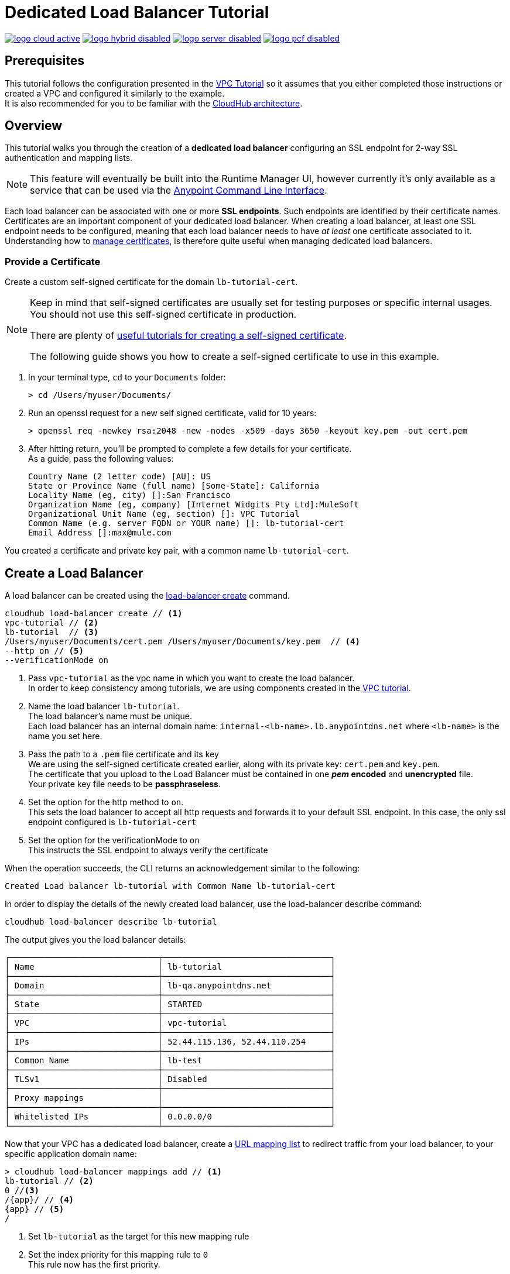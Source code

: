 = Dedicated Load Balancer Tutorial

image:logo-cloud-active.png[link="/runtime-manager/deployment-strategies", title="CloudHub"]
image:logo-hybrid-disabled.png[link="/runtime-manager/deployment-strategies", title="Hybrid Deployment"]
image:logo-server-disabled.png[link="/runtime-manager/deployment-strategies", title="Anypoint Platform Private Cloud Edition"]
image:logo-pcf-disabled.png[link="/runtime-manager/deployment-strategies", title="Pivotal Cloud Foundry"]

== Prerequisites

This tutorial follows the configuration presented in the link:/runtime-manager/vpc-tutorial[VPC Tutorial] so it assumes that you either completed those instructions or created a VPC and configured it similarly to the example. +
It is also recommended for you to be familiar with the link:/runtime-manager/cloudhub-architecture[CloudHub architecture].

== Overview

This tutorial walks you through the creation of a *dedicated load balancer* configuring an SSL endpoint for 2-way SSL authentication and mapping lists.

[NOTE]
This feature will eventually be built into the Runtime Manager UI, however currently it’s only available as a service that can be used via the link:/runtime-manager/anypoint-platform-cli[Anypoint Command Line Interface].

Each load balancer can be associated with one or more *SSL endpoints*. Such endpoints are identified by their certificate names. +
Certificates are an important component of your dedicated load balancer. When creating a load balancer, at least one SSL endpoint needs to be configured, meaning that each load balancer needs to have _at least_ one certificate associated to it. +
Understanding how to link:/runtime-manager/cloudhub-dedicated-load-balancer#managing-certificates[manage certificates], is therefore quite useful when managing dedicated load balancers.

=== Provide a Certificate

Create a custom self-signed certificate for the domain `lb-tutorial-cert`. +

[NOTE]
--
Keep in mind that self-signed certificates are usually set for testing purposes or specific internal usages. You should not use this self-signed certificate in production.

There are plenty of link:http://www.akadia.com/services/ssh_test_certificate.html[useful tutorials for creating a self-signed certificate].

The following guide shows you how to create a self-signed certificate to use in this example.
--


. In your terminal type, `cd` to your `Documents` folder:
+
[source,Example]
----
> cd /Users/myuser/Documents/
----
+
. Run an openssl request for a new self signed certificate, valid for 10 years:
+
[source,Example]
----
> openssl req -newkey rsa:2048 -new -nodes -x509 -days 3650 -keyout key.pem -out cert.pem
----
+
. After hitting return, you'll be prompted to complete a few details for your certificate.  +
As a guide, pass the following values:
+
[source,Example,linenums]
----
Country Name (2 letter code) [AU]: US
State or Province Name (full name) [Some-State]: California
Locality Name (eg, city) []:San Francisco
Organization Name (eg, company) [Internet Widgits Pty Ltd]:MuleSoft
Organizational Unit Name (eg, section) []: VPC Tutorial
Common Name (e.g. server FQDN or YOUR name) []: lb-tutorial-cert
Email Address []:max@mule.com
----

You created a certificate and private key pair, with a common name `lb-tutorial-cert`.

== Create a Load Balancer

A load balancer can be created using the link:/runtime-manager/anypoint-platform-cli#cloudhub-load-balancer-create[load-balancer create] command.

[source,Example]
----
cloudhub load-balancer create // <1>
vpc-tutorial // <2>
lb-tutorial  // <3>
/Users/myuser/Documents/cert.pem /Users/myuser/Documents/key.pem  // <4>
--http on // <5>
--verificationMode on
----
. Pass `vpc-tutorial` as the vpc name in which you want to create the load balancer. +
In order to keep consistency among tutorials, we are using components created in the link:/runtime-manager/vpc-tutorial[VPC tutorial].
. Name the load balancer `lb-tutorial`. +
The load balancer's name must be unique. +
Each load balancer has an internal domain name: `internal-<lb-name>.lb.anypointdns.net` where `<lb-name>` is the name you set here.
. Pass the path to a `.pem` file certificate and its key +
We are using the self-signed certificate created earlier, along with its private key: `cert.pem` and `key.pem`. +
The certificate that you upload to the Load Balancer must be contained in one *_pem_ encoded* and *unencrypted* file. +
Your private key file needs to be *passphraseless*.
. Set the option for the http method to `on`. +
This sets the load balancer to accept all http requests and forwards it to your default SSL endpoint. In this case, the only ssl endpoint configured is `lb-tutorial-cert`
. Set the option for the verificationMode to `on` +
This instructs the SSL endpoint to always verify the certificate

When the operation succeeds, the CLI returns an acknowledgement similar to the following:

[source,Example]
----
Created Load balancer lb-tutorial with Common Name lb-tutorial-cert
----

In order to display the details of the newly created load balancer, use the load-balancer describe command:

[source,Example]
----
cloudhub load-balancer describe lb-tutorial
----

The output gives you the load balancer details:

[source,Example,linenums]
----
┌──────────────────────────────┬──────────────────────────────────┐
│ Name                         │ lb-tutorial                      │
├──────────────────────────────┼──────────────────────────────────┤
│ Domain                       │ lb-qa.anypointdns.net            │
├──────────────────────────────┼──────────────────────────────────┤
│ State                        │ STARTED                          │
├──────────────────────────────┼──────────────────────────────────┤
│ VPC                          │ vpc-tutorial                     │
├──────────────────────────────┼──────────────────────────────────┤
│ IPs                          │ 52.44.115.136, 52.44.110.254     │
├──────────────────────────────┼──────────────────────────────────┤
│ Common Name                  │ lb-test                          │
├──────────────────────────────┼──────────────────────────────────┤
│ TLSv1                        │ Disabled                         │
├──────────────────────────────┼──────────────────────────────────┤
│ Proxy mappings               │                                  │
├──────────────────────────────┼──────────────────────────────────┤
│ Whitelisted IPs              │ 0.0.0.0/0                        │
└──────────────────────────────┴──────────────────────────────────┘
----

Now that your VPC has a dedicated load balancer, create a link:/runtime-manager/cloudhub-dedicated-load-balancer#url-mapping[URL mapping list] to redirect traffic from your load balancer, to your specific application domain name:

[source,Example]
----
> cloudhub load-balancer mappings add // <1>
lb-tutorial // <2>
0 //<3>
/{app}/ // <4>
{app} // <5>
/
----

. Set `lb-tutorial` as the target for this new mapping rule
. Set the index priority for this mapping rule to `0` +
This rule now has the first priority.
. Set the input URL as `/{app}/` +
This rule uses patterns so that every value passed as `{app}` in the load balancer's domain name: `lb-tutorial.lb.anypointdns.net/{app}` gets mapped to the URL set as the output URL.
. Set the output URL to `{app}` +
So that the domain `lb-tutorial.lb.anypointdns.net/{app}` gets mapped to `{app}.cloudub.io/` using the pattern `{app}` to match your application's name.
. Set the appURI to `/` to redirect to the initial path of your application.

[CAUTION]
--
By default your load balancer listens external requests on https and communicates with your workers internally through http. +
If you configured your Mule application within the VPC to listen on https, make sure you set `upstreamProtocol` to https when creating the mapping list using the link:/runtime-manager/anypoint-platform-cli#cloudhub-load-balancer-mappings-add[load-balancer mappings add] command.
--

== Update an Existing Load Balancer

It is possible to edit the Whitelists, Mapping Rules and SSL Endpoints from the Anypoint Platform CLI.

Remove the existing configuration using `load-balancer whitelist remove`, `load-balancer mappings remove` and `load-balancer ssl-endpoint remove` respectively and add the new configurations.

=== Update an Existing Load Balancer Using the CloudHub API

Although it is not possible to update certain load balancer values through the Anypoint Platform CLI, you can use the link:https://anypoint.mulesoft.com/apiplatform/anypoint-platform/#/portals/organizations/68ef9520-24e9-4cf2-b2f5-620025690913/apis/8617/versions/85955/pages/107964[Cloudhub API] to programmatically manage and update your load balancer:

. Log in to the CloudHub services passing your credentials to `+https://anypoint.mulesoft.com/#/signin+`.
. Use the `organizations/{orgId}/vpcs/{vpcId}/loadbalancers/{lbId}` endpoint to update your load balancer.

[NOTE]
You can use the link:https://anypoint.mulesoft.com/apiplatform/anypoint-platform/#/portals/organizations/68ef9520-24e9-4cf2-b2f5-620025690913/apis/8617/versions/85955/pages/107964[API Reference] to understand how to interact with the API's resources.

For example, to update the `httpmode` of the load balancer, you need to send a `PATCH` request to the `anypoint.mulesoft.com/cloudhub/api/organizations/{orgId}/vpcs/{vpcId}/loadbalancers/{lbId}` endpoint with a JSON payload:

[TIP]
--
You can query your `{orgId}` using the link:/runtime-manager/anypoint-platform-cli#account-business-group-list[account business-group describe] command.

Your `{vpcId}` and `{lbId}` values are listed by running a link:/runtime-manager/anypoint-platform-cli#cloudhub-vpc-describe-json[cloudhub vpc describe-json] and a link:/runtime-manager/anypoint-platform-cli#cloudhub-load-balancer-describe-json[cloudhub load balancer describe-json] command respectively.
--

[source,json,linenums]
----
[
  {
    "op": "replace",
    "path": "/httpMode",
    "value": "redirect"
  }
]
----
